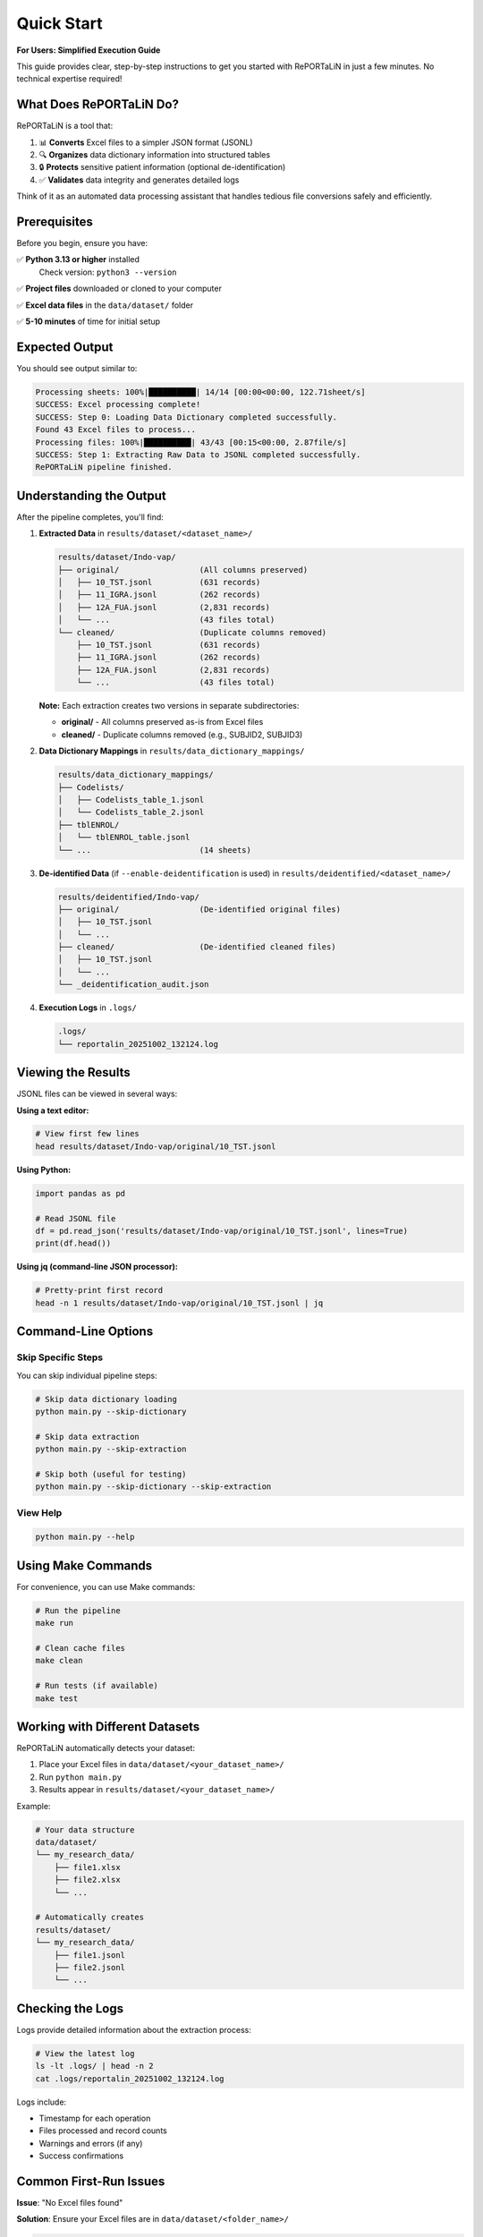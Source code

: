 Quick Start
===========

**For Users: Simplified Execution Guide**

This guide provides clear, step-by-step instructions to get you started with RePORTaLiN
in just a few minutes. No technical expertise required!

What Does RePORTaLiN Do?
-------------------------

RePORTaLiN is a tool that:

1. 📊 **Converts** Excel files to a simpler JSON format (JSONL)
2. 🔍 **Organizes** data dictionary information into structured tables
3. 🔒 **Protects** sensitive patient information (optional de-identification)
4. ✅ **Validates** data integrity and generates detailed logs

Think of it as an automated data processing assistant that handles tedious file conversions safely and efficiently.

Prerequisites
-------------

Before you begin, ensure you have:

✅ **Python 3.13 or higher** installed  
   Check version: ``python3 --version``

✅ **Project files** downloaded or cloned to your computer

✅ **Excel data files** in the ``data/dataset/`` folder

✅ **5-10 minutes** of time for initial setup

Expected Output
---------------

You should see output similar to:

.. code-block:: text

   Processing sheets: 100%|██████████| 14/14 [00:00<00:00, 122.71sheet/s]
   SUCCESS: Excel processing complete!
   SUCCESS: Step 0: Loading Data Dictionary completed successfully.
   Found 43 Excel files to process...
   Processing files: 100%|██████████| 43/43 [00:15<00:00, 2.87file/s]
   SUCCESS: Step 1: Extracting Raw Data to JSONL completed successfully.
   RePORTaLiN pipeline finished.

Understanding the Output
------------------------

After the pipeline completes, you'll find:

1. **Extracted Data** in ``results/dataset/<dataset_name>/``

   .. code-block:: text

      results/dataset/Indo-vap/
      ├── original/                 (All columns preserved)
      │   ├── 10_TST.jsonl          (631 records)
      │   ├── 11_IGRA.jsonl         (262 records)
      │   ├── 12A_FUA.jsonl         (2,831 records)
      │   └── ...                   (43 files total)
      └── cleaned/                  (Duplicate columns removed)
          ├── 10_TST.jsonl          (631 records)
          ├── 11_IGRA.jsonl         (262 records)
          ├── 12A_FUA.jsonl         (2,831 records)
          └── ...                   (43 files total)

   **Note:** Each extraction creates two versions in separate subdirectories:
   
   - **original/** - All columns preserved as-is from Excel files
   - **cleaned/** - Duplicate columns removed (e.g., SUBJID2, SUBJID3)

2. **Data Dictionary Mappings** in ``results/data_dictionary_mappings/``

   .. code-block:: text

      results/data_dictionary_mappings/
      ├── Codelists/
      │   ├── Codelists_table_1.jsonl
      │   └── Codelists_table_2.jsonl
      ├── tblENROL/
      │   └── tblENROL_table.jsonl
      └── ...                       (14 sheets)

3. **De-identified Data** (if ``--enable-deidentification`` is used) in ``results/deidentified/<dataset_name>/``

   .. code-block:: text

      results/deidentified/Indo-vap/
      ├── original/                 (De-identified original files)
      │   ├── 10_TST.jsonl
      │   └── ...
      ├── cleaned/                  (De-identified cleaned files)
      │   ├── 10_TST.jsonl
      │   └── ...
      └── _deidentification_audit.json

4. **Execution Logs** in ``.logs/``

   .. code-block:: text

      .logs/
      └── reportalin_20251002_132124.log

Viewing the Results
-------------------

JSONL files can be viewed in several ways:

**Using a text editor:**

.. code-block:: bash

   # View first few lines
   head results/dataset/Indo-vap/original/10_TST.jsonl

**Using Python:**

.. code-block:: python

   import pandas as pd
   
   # Read JSONL file
   df = pd.read_json('results/dataset/Indo-vap/original/10_TST.jsonl', lines=True)
   print(df.head())

**Using jq (command-line JSON processor):**

.. code-block:: bash

   # Pretty-print first record
   head -n 1 results/dataset/Indo-vap/original/10_TST.jsonl | jq

Command-Line Options
--------------------

Skip Specific Steps
~~~~~~~~~~~~~~~~~~~

You can skip individual pipeline steps:

.. code-block:: bash

   # Skip data dictionary loading
   python main.py --skip-dictionary

   # Skip data extraction
   python main.py --skip-extraction

   # Skip both (useful for testing)
   python main.py --skip-dictionary --skip-extraction

View Help
~~~~~~~~~

.. code-block:: bash

   python main.py --help

Using Make Commands
-------------------

For convenience, you can use Make commands:

.. code-block:: bash

   # Run the pipeline
   make run

   # Clean cache files
   make clean

   # Run tests (if available)
   make test

Working with Different Datasets
--------------------------------

RePORTaLiN automatically detects your dataset:

1. Place your Excel files in ``data/dataset/<your_dataset_name>/``
2. Run ``python main.py``
3. Results appear in ``results/dataset/<your_dataset_name>/``

Example:

.. code-block:: text

   # Your data structure
   data/dataset/
   └── my_research_data/
       ├── file1.xlsx
       ├── file2.xlsx
       └── ...

   # Automatically creates
   results/dataset/
   └── my_research_data/
       ├── file1.jsonl
       ├── file2.jsonl
       └── ...

Checking the Logs
-----------------

Logs provide detailed information about the extraction process:

.. code-block:: bash

   # View the latest log
   ls -lt .logs/ | head -n 2
   cat .logs/reportalin_20251002_132124.log

Logs include:

- Timestamp for each operation
- Files processed and record counts
- Warnings and errors (if any)
- Success confirmations

Common First-Run Issues
-----------------------

**Issue**: "No Excel files found"

**Solution**: Ensure your Excel files are in ``data/dataset/<folder_name>/``

.. code-block:: bash

   ls data/dataset/*/

---

**Issue**: "Permission denied" when creating logs

**Solution**: Ensure the ``.logs`` directory is writable:

.. code-block:: bash

   chmod 755 .logs/

---

**Issue**: "Module not found"

**Solution**: Ensure dependencies are installed:

.. code-block:: bash

   pip install -r requirements.txt

Step-by-Step Execution
-----------------------

**Step 1: Install Dependencies** (One-time setup)

Open your terminal/command prompt and navigate to the RePORTaLiN project folder:

.. code-block:: bash

   cd /path/to/RePORTaLiN
   
Install required Python packages:

.. code-block:: bash

   pip install -r requirements.txt

You should see packages being installed (pandas, openpyxl, tqdm, etc.). This takes 1-2 minutes.

✅ **Expected Output:** "Successfully installed pandas-2.0.0 openpyxl-3.1.0..." (versions may vary)

---

**Step 2: Verify Your Data Files**

Check that your Excel files are in the right location:

.. code-block:: bash

   ls data/dataset/

✅ **Expected Output:** You should see a folder (e.g., ``Indo-vap_csv_files/``) containing .xlsx files

If you don't see any folders, create one and place your Excel files there:

.. code-block:: bash

   mkdir -p data/dataset/my_dataset/
   cp /path/to/your/excel/files/*.xlsx data/dataset/my_dataset/

---

**Step 3: Run the Basic Pipeline**

Execute the main pipeline with this simple command:

.. code-block:: bash

   python3 main.py

✅ **Expected Output:** You'll see two progress bars:

.. code-block:: text

   Processing sheets: 100%|██████████| 14/14 [00:01<00:00, 12.71sheet/s]
   SUCCESS: Step 0: Loading Data Dictionary completed successfully.
   
   Found 43 Excel files to process...
   Processing files: 100%|██████████| 43/43 [00:15<00:00, 2.87file/s]
   SUCCESS: Step 1: Extracting Raw Data to JSONL completed successfully.
   
   RePORTaLiN pipeline finished.

⏱️ **Time:** Usually 15-30 seconds depending on file size

---

**Step 4: Check Your Results**

Navigate to the results folder:

.. code-block:: bash

   cd results/dataset/
   ls

✅ **Expected Output:** You'll see a folder with your dataset name (e.g., ``Indo-vap/``)

Look inside:

.. code-block:: bash

   ls results/dataset/Indo-vap/

✅ **Expected Output:**

.. code-block:: text

   original/    (Contains .jsonl files with all original columns)
   cleaned/     (Contains .jsonl files with duplicate columns removed)

Each folder contains the same files but with different processing levels:
- **original/** = Exact Excel data, just converted to JSONL
- **cleaned/** = Duplicate columns (like SUBJID2, SUBJID3) removed for cleaner data

---

**Step 5: View Your Converted Data** (Optional)

Open any .jsonl file to see the converted data:

.. code-block:: bash

   head -n 5 results/dataset/Indo-vap/original/10_TST.jsonl

✅ **Expected Output:** You'll see JSON-formatted data, one record per line:

.. code-block:: text

   {"SUBJID": "INV001", "VISIT": 1, "TST_RESULT": "Positive", "source_file": "10_TST.xlsx"}
   {"SUBJID": "INV002", "VISIT": 1, "TST_RESULT": "Negative", "source_file": "10_TST.xlsx"}
   ...

🎉 **Congratulations!** Your data has been successfully converted!

Advanced Usage: De-identification
----------------------------------

If you need to remove sensitive patient information (PHI/PII), use the de-identification feature:

**Step 1: Run with De-identification Enabled**

.. code-block:: bash

   python3 main.py --enable-deidentification

✅ **Expected Output:** Additional processing step for de-identification:

.. code-block:: text

   De-identifying dataset: results/dataset/Indo-vap -> results/deidentified/Indo-vap
   Processing both 'original' and 'cleaned' subdirectories...
   Countries: IN (default)
   De-identifying files: 100%|██████████| 43/43 [00:25<00:00, 1.72file/s]
   
   De-identification complete:
     Texts processed: 15,234
     Total detections: 1,250
     Countries: IN (default)
     Unique mappings: 485

⏱️ **Time:** Additional 20-40 seconds for de-identification

---

**Step 2: Specify Countries** (For multi-country studies)

.. code-block:: bash

   python3 main.py --enable-deidentification --countries IN US ID BR

This applies privacy regulations for India, United States, Indonesia, and Brazil.

✅ **Supported Countries:** US, IN, ID, BR, PH, ZA, EU, GB, CA, AU, KE, NG, GH, UG

---

**Step 3: View De-identified Results**

.. code-block:: bash

   head -n 3 results/deidentified/Indo-vap/original/10_TST.jsonl

✅ **Expected Output:** Sensitive data replaced with placeholders:

.. code-block:: text

   {"SUBJID": "[MRN-X7Y2A9]", "PATIENT_NAME": "[PATIENT-A4B8C3]", "DOB": "[DATE-1]", ...}
   {"SUBJID": "[MRN-K2M5P1]", "PATIENT_NAME": "[PATIENT-D9F2G7]", "DOB": "[DATE-2]", ...}

**Note:** Original → Pseudonym mappings are encrypted and stored securely in:
``results/deidentified/mappings/mappings.enc``

Troubleshooting
---------------

**Problem:** "No Excel files found"

**Solution:** Check that your Excel files (.xlsx) are in ``data/dataset/<folder_name>/``

.. code-block:: bash

   ls data/dataset/*/

---

**Problem:** "ModuleNotFoundError: No module named 'pandas'"

**Solution:** Install dependencies:

.. code-block:: bash

   pip install -r requirements.txt

---

**Problem:** "Permission denied" when accessing files

**Solution:** Run with appropriate permissions:

.. code-block:: bash

   # On macOS/Linux
   chmod +x main.py
   python3 main.py
   
   # On Windows (run as Administrator)
   python main.py

---

**Problem:** Files are being skipped

**Solution:** This is normal! The pipeline skips files that were already processed successfully.
To reprocess, delete the output folder:

.. code-block:: bash

   rm -rf results/dataset/my_dataset/
   python3 main.py

---

**Problem:** "Validation found potential PHI" warning after de-identification

**Solution:** This is a cautious warning. Review the log file for details:

.. code-block:: bash

   cat .logs/reportalin_*.log | grep "potential PHI"

If it's a false positive (like "[MRN-ABC123]" being detected), you can safely proceed.

Common Use Cases
----------------

**Use Case 1: Process only data dictionary, skip extraction**

.. code-block:: bash

   python3 main.py --skip-extraction

---

**Use Case 2: Process only data extraction, skip dictionary**

.. code-block:: bash

   python3 main.py --skip-dictionary

---

**Use Case 3: Reprocess everything from scratch**

.. code-block:: bash

   rm -rf results/
   python3 main.py

---

**Use Case 4: De-identify for multiple countries without encryption** (testing only)

.. code-block:: bash

   python3 main.py --enable-deidentification --countries ALL --no-encryption

**⚠️ Warning:** ``--no-encryption`` should only be used for testing! Always use encryption in production.

---

Next Steps
----------

✅ **You're done!** Your data has been successfully processed.

**What's next?**

1. 📊 **Analyze your data:** Use the .jsonl files with pandas, jq, or any JSON tool
2. 📖 **Read the full documentation:** Learn about advanced configuration options
3. 🔒 **Review de-identification:** Check the audit log at ``results/deidentified/_deidentification_audit.json``
4. 📝 **Check logs:** Detailed operation logs are in ``.logs/reportalin_<timestamp>.log``

**Need help?** See the :doc:`troubleshooting` guide or review the logs for detailed error messages.
